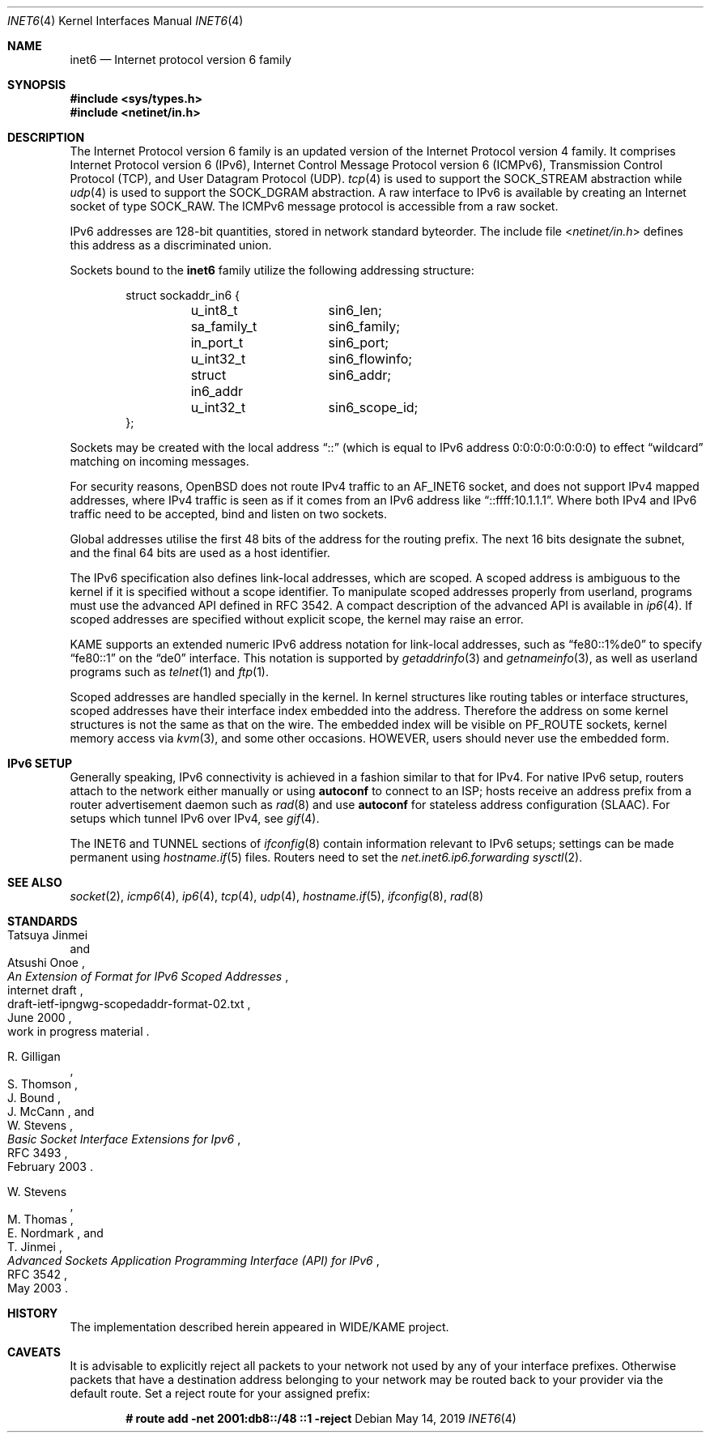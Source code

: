 .\"	$OpenBSD: inet6.4,v 1.45 2019/05/14 12:47:17 schwarze Exp $
.\"	$KAME: inet6.4,v 1.19 2000/11/24 10:13:18 itojun Exp $
.\"
.\" Copyright (C) 1995, 1996, 1997, and 1998 WIDE Project.
.\" All rights reserved.
.\"
.\" Redistribution and use in source and binary forms, with or without
.\" modification, are permitted provided that the following conditions
.\" are met:
.\" 1. Redistributions of source code must retain the above copyright
.\"    notice, this list of conditions and the following disclaimer.
.\" 2. Redistributions in binary form must reproduce the above copyright
.\"    notice, this list of conditions and the following disclaimer in the
.\"    documentation and/or other materials provided with the distribution.
.\" 3. Neither the name of the project nor the names of its contributors
.\"    may be used to endorse or promote products derived from this software
.\"    without specific prior written permission.
.\"
.\" THIS SOFTWARE IS PROVIDED BY THE PROJECT AND CONTRIBUTORS ``AS IS'' AND
.\" ANY EXPRESS OR IMPLIED WARRANTIES, INCLUDING, BUT NOT LIMITED TO, THE
.\" IMPLIED WARRANTIES OF MERCHANTABILITY AND FITNESS FOR A PARTICULAR PURPOSE
.\" ARE DISCLAIMED.  IN NO EVENT SHALL THE PROJECT OR CONTRIBUTORS BE LIABLE
.\" FOR ANY DIRECT, INDIRECT, INCIDENTAL, SPECIAL, EXEMPLARY, OR CONSEQUENTIAL
.\" DAMAGES (INCLUDING, BUT NOT LIMITED TO, PROCUREMENT OF SUBSTITUTE GOODS
.\" OR SERVICES; LOSS OF USE, DATA, OR PROFITS; OR BUSINESS INTERRUPTION)
.\" HOWEVER CAUSED AND ON ANY THEORY OF LIABILITY, WHETHER IN CONTRACT, STRICT
.\" LIABILITY, OR TORT (INCLUDING NEGLIGENCE OR OTHERWISE) ARISING IN ANY WAY
.\" OUT OF THE USE OF THIS SOFTWARE, EVEN IF ADVISED OF THE POSSIBILITY OF
.\" SUCH DAMAGE.
.\"
.Dd $Mdocdate: May 14 2019 $
.Dt INET6 4
.Os
.Sh NAME
.Nm inet6
.Nd Internet protocol version 6 family
.Sh SYNOPSIS
.In sys/types.h
.In netinet/in.h
.Sh DESCRIPTION
The Internet Protocol version 6 family
is an updated version of the Internet Protocol version 4 family.
It comprises Internet Protocol version 6
.Pq IPv6 ,
Internet Control Message Protocol version 6
.Pq ICMPv6 ,
Transmission Control Protocol
.Pq TCP ,
and User Datagram Protocol
.Pq UDP .
.Xr tcp 4
is used to support the
.Dv SOCK_STREAM
abstraction while
.Xr udp 4
is used to support the
.Dv SOCK_DGRAM
abstraction.
A raw interface to IPv6 is available by creating an Internet socket of type
.Dv SOCK_RAW .
The ICMPv6 message protocol is accessible from a raw socket.
.Pp
IPv6 addresses are 128-bit quantities,
stored in network standard byteorder.
The include file
.In netinet/in.h
defines this address
as a discriminated union.
.Pp
Sockets bound to the
.Nm
family utilize the following addressing structure:
.Bd -literal -offset indent
struct sockaddr_in6 {
	u_int8_t	sin6_len;
	sa_family_t	sin6_family;
	in_port_t	sin6_port;
	u_int32_t	sin6_flowinfo;
	struct in6_addr	sin6_addr;
	u_int32_t	sin6_scope_id;
};
.Ed
.Pp
Sockets may be created with the local address
.Dq ::
(which is equal to IPv6 address
.Dv 0:0:0:0:0:0:0:0 )
to effect
.Dq wildcard
matching on incoming messages.
.Pp
For security reasons,
.Ox
does not route IPv4 traffic to an
.Dv AF_INET6
socket,
and does not support IPv4 mapped addresses,
where IPv4 traffic is seen as if it comes from an IPv6 address like
.Dq ::ffff:10.1.1.1 .
Where both IPv4 and IPv6 traffic need to be accepted,
bind and listen on two sockets.
.Pp
Global addresses utilise the first 48 bits of the address
for the routing prefix.
The next 16 bits designate the subnet,
and the final 64 bits are used as a host identifier.
.Pp
The IPv6 specification also defines link-local addresses,
which are scoped.
A scoped address is ambiguous to the kernel
if it is specified without a scope identifier.
To manipulate scoped addresses properly from userland,
programs must use the advanced API defined in RFC 3542.
A compact description of the advanced API is available in
.Xr ip6 4 .
If scoped addresses are specified without explicit scope,
the kernel may raise an error.
.Pp
KAME supports an extended numeric IPv6 address notation
for link-local addresses,
such as
.Dq fe80::1%de0
to specify
.Dq fe80::1
on the
.Dq de0
interface.
This notation is supported by
.Xr getaddrinfo 3
and
.Xr getnameinfo 3 ,
as well as userland programs such as
.Xr telnet 1
and
.Xr ftp 1 .
.Pp
Scoped addresses are handled specially in the kernel.
In kernel structures like routing tables or interface structures,
scoped addresses have their interface index embedded into the address.
Therefore
the address on some kernel structures is not the same as that on the wire.
The embedded index will be visible on
.Dv PF_ROUTE
sockets, kernel memory access via
.Xr kvm 3 ,
and some other occasions.
HOWEVER, users should never use the embedded form.
.Sh IPv6 SETUP
Generally speaking,
IPv6 connectivity is achieved in a fashion similar to that for IPv4.
For native IPv6 setup,
routers attach to the network either manually or using
.Cm autoconf
to connect to an ISP;
hosts receive an address prefix from a router advertisement daemon such as
.Xr rad 8
and use
.Cm autoconf
for stateless address configuration (SLAAC).
For setups which tunnel IPv6 over IPv4,
see
.Xr gif 4 .
.Pp
The INET6 and TUNNEL sections of
.Xr ifconfig 8
contain information relevant to IPv6 setups;
settings can be made permanent using
.Xr hostname.if 5
files.
Routers need to set the
.Va net.inet6.ip6.forwarding
.Xr sysctl 2 .
.Sh SEE ALSO
.Xr socket 2 ,
.Xr icmp6 4 ,
.Xr ip6 4 ,
.Xr tcp 4 ,
.Xr udp 4 ,
.Xr hostname.if 5 ,
.Xr ifconfig 8 ,
.Xr rad 8
.Sh STANDARDS
.Rs
.%A Tatsuya Jinmei
.%A Atsushi Onoe
.%D June 2000
.%N draft-ietf-ipngwg-scopedaddr-format-02.txt
.%O work in progress material
.%R internet draft
.%T "An Extension of Format for IPv6 Scoped Addresses"
.Re
.Pp
.Rs
.%A R. Gilligan
.%A S. Thomson
.%A J. Bound
.%A J. McCann
.%A W. Stevens
.%D February 2003
.%R RFC 3493
.%T Basic Socket Interface Extensions for Ipv6
.Re
.Pp
.Rs
.%A W. Stevens
.%A M. Thomas
.%A E. Nordmark
.%A T. Jinmei
.%D May 2003
.%R RFC 3542
.%T Advanced Sockets Application Programming Interface (API) for IPv6
.Re
.Sh HISTORY
The implementation described herein appeared in WIDE/KAME project.
.Sh CAVEATS
It is advisable to explicitly reject all packets to your network
not used by any of your interface prefixes.
Otherwise packets that have a destination address belonging to your network
may be routed back to your provider via the default route.
Set a reject route for your assigned prefix:
.Pp
.Dl # route add -net 2001:db8::/48 ::1 -reject
